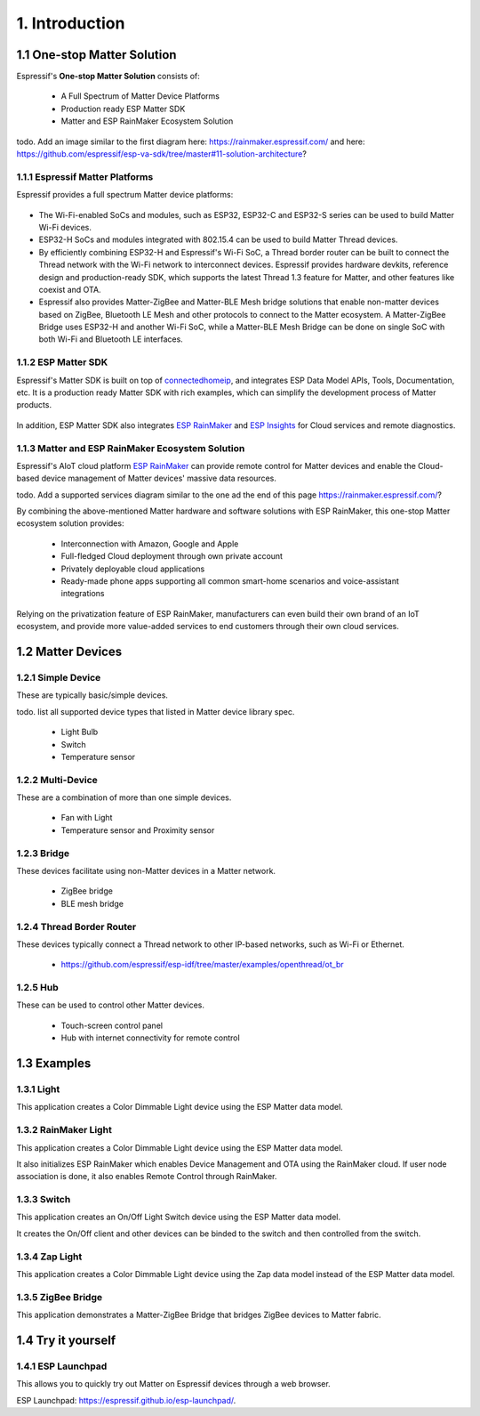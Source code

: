1. Introduction
===============

1.1 One-stop Matter Solution
----------------------------

Espressif's **One-stop Matter Solution** consists of:

   - A Full Spectrum of Matter Device Platforms
   - Production ready ESP Matter SDK
   - Matter and ESP RainMaker Ecosystem Solution

todo. Add an image similar to the first diagram here: https://rainmaker.espressif.com/ and here: https://github.com/espressif/esp-va-sdk/tree/master#11-solution-architecture?

.. figure:: ../_static/solution_architecture.png
    :align: center
    :alt: ESP Matter Solution Architecture
    :figclass: align-center

1.1.1 Espressif Matter Platforms
~~~~~~~~~~~~~~~~~~~~~~~~~~~~~~~~

Espressif provides a full spectrum Matter device platforms:

.. figure:: ../_static/esp_matter_platform.png
    :align: center
    :alt: ESP Matter Platform
    :figclass: align-center

- The Wi-Fi-enabled SoCs and modules, such as ESP32, ESP32-C and ESP32-S series can be used to build Matter Wi-Fi devices.
- ESP32-H SoCs and modules integrated with 802.15.4 can be used to build Matter Thread devices.
- By efficiently combining ESP32-H and Espressif's Wi-Fi SoC, a Thread border router can be built to connect the Thread network with the Wi-Fi network to interconnect devices. Espressif provides hardware devkits, reference design and production-ready SDK, which supports the latest Thread 1.3 feature for Matter, and other features like coexist and OTA.
- Espressif also provides Matter-ZigBee and Matter-BLE Mesh bridge solutions that enable non-matter devices based on ZigBee, Bluetooth LE Mesh and other protocols to connect to the Matter ecosystem. A Matter-ZigBee Bridge uses ESP32-H and another Wi-Fi SoC, while a Matter-BLE Mesh Bridge can be done on single SoC with both Wi-Fi and Bluetooth LE interfaces.

1.1.2 ESP Matter SDK
~~~~~~~~~~~~~~~~~~~~

Espressif's Matter SDK is built on top of `connectedhomeip <https://github.com/project-chip/connectedhomeip/>`__, and integrates ESP Data Model APIs, Tools, Documentation, etc. It is a production ready Matter SDK with rich examples, which can simplify the development process of Matter products.

.. figure:: ../_static/software_components.png
    :align: center
    :alt: ESP Matter Software Components
    :figclass: align-center

In addition, ESP Matter SDK also integrates `ESP RainMaker <https://rainmaker.espressif.com/>`__ and `ESP Insights <https://github.com/espressif/esp-insights>`__ for Cloud services and remote diagnostics.

1.1.3 Matter and ESP RainMaker Ecosystem Solution
~~~~~~~~~~~~~~~~~~~~~~~~~~~~~~~~~~~~~~~~~~~~~~~~~

Espressif's AIoT cloud platform `ESP RainMaker <https://rainmaker.espressif.com/>`__ can provide remote control for Matter devices and enable the Cloud-based device management of Matter devices' massive data resources.

todo. Add a supported services diagram similar to the one ad the end of this page https://rainmaker.espressif.com/?

By combining the above-mentioned Matter hardware and software solutions with ESP RainMaker, this one-stop Matter ecosystem solution provides:

   -  Interconnection with Amazon, Google and Apple
   -  Full-fledged Cloud deployment through own private account
   -  Privately deployable cloud applications
   -  Ready-made phone apps supporting all common smart-home scenarios and voice-assistant integrations

Relying on the privatization feature of ESP RainMaker, manufacturers
can even build their own brand of an IoT ecosystem, and provide more value-added services to end customers
through their own cloud services.

1.2 Matter Devices
------------------

1.2.1 Simple Device
~~~~~~~~~~~~~~~~~~~

These are typically basic/simple devices.

todo. list all supported device types that listed in Matter device library spec.

   -  Light Bulb
   -  Switch
   -  Temperature sensor

1.2.2 Multi-Device
~~~~~~~~~~~~~~~~~~

These are a combination of more than one simple devices.

   -  Fan with Light
   -  Temperature sensor and Proximity sensor

1.2.3 Bridge
~~~~~~~~~~~~

These devices facilitate using non-Matter devices in a Matter network.

   -  ZigBee bridge
   -  BLE mesh bridge

1.2.4 Thread Border Router
~~~~~~~~~~~~~~~~~~~~~~~~~~

These devices typically connect a Thread network to other IP-based networks, such as Wi-Fi or Ethernet.

   -  https://github.com/espressif/esp-idf/tree/master/examples/openthread/ot_br

1.2.5 Hub
~~~~~~~~~

These can be used to control other Matter devices.

   -  Touch-screen control panel
   -  Hub with internet connectivity for remote control

1.3 Examples
------------

1.3.1 Light
~~~~~~~~~~~

This application creates a Color Dimmable Light device using the ESP
Matter data model.

1.3.2 RainMaker Light
~~~~~~~~~~~~~~~~~~~~~

This application creates a Color Dimmable Light device using the ESP
Matter data model.

It also initializes ESP RainMaker which enables Device Management and
OTA using the RainMaker cloud. If user node association is done, it also
enables Remote Control through RainMaker.

1.3.3 Switch
~~~~~~~~~~~~

This application creates an On/Off Light Switch device using the ESP Matter
data model.

It creates the On/Off client and other devices can be binded to the
switch and then controlled from the switch.

1.3.4 Zap Light
~~~~~~~~~~~~~~~

This application creates a Color Dimmable Light device using the Zap
data model instead of the ESP Matter data model.

1.3.5 ZigBee Bridge
~~~~~~~~~~~~~~~~~~~

This application demonstrates a Matter-ZigBee Bridge that bridges ZigBee devices to Matter fabric.

1.4 Try it yourself
-------------------

1.4.1 ESP Launchpad
~~~~~~~~~~~~~~~~~~~

This allows you to quickly try out Matter on Espressif devices through a web browser.


ESP Launchpad: https://espressif.github.io/esp-launchpad/.
